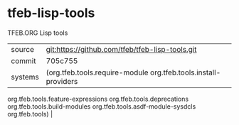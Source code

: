 * tfeb-lisp-tools

TFEB.ORG Lisp tools

|---------+-------------------------------------------------|
| source  | git:https://github.com/tfeb/tfeb-lisp-tools.git |
| commit  | 705c755                                         |
| systems | (org.tfeb.tools.require-module org.tfeb.tools.install-providers
 org.tfeb.tools.feature-expressions org.tfeb.tools.deprecations
 org.tfeb.tools.build-modules org.tfeb.tools.asdf-module-sysdcls org.tfeb.tools) |
|---------+-------------------------------------------------|

